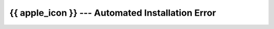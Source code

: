 .. _automated-error-reference-macos:

{{ apple_icon }} --- Automated Installation Error
=================================================

.. card::

    It looks like there was an error during the installation script which unfortunately happens sometimes. Please try to use `this guide <homebrew.html>`_ instead. You are also more than welcome to visit us during our office hours, or contact us via :mail:`e-mail <pythonsupport@dtu.dk>` or `Discord <ps-discord-invite>`_.
    More information can be found at our :ref:`homepage <reach-us-reference>`.

    If you have the time, we would grately appreciate if you could report the error to us, by simply visiting or writing an e-mail to us with what happened, and if possible a screenshot of the error. 






